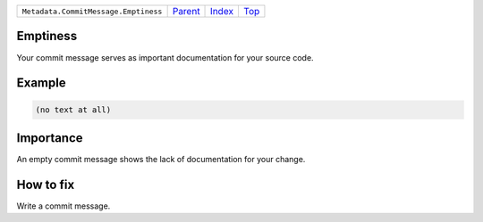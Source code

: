 +--------------------------------------+-----------------+--------------+------------+
| ``Metadata.CommitMessage.Emptiness`` | `Parent <..>`_  | `Index </>`_ | `Top <#>`_ |
+--------------------------------------+-----------------+--------------+------------+

Emptiness
=========
Your commit message serves as important documentation for your source
code.

Example
=======

.. code-block:: English

    (no text at all)


Importance
==========

An empty commit message shows the lack of documentation for your
change.

How to fix
==========

Write a commit message.

